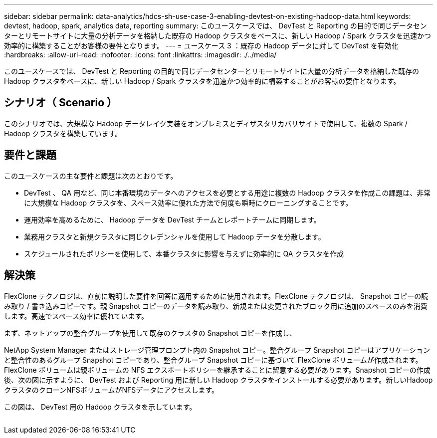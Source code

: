---
sidebar: sidebar 
permalink: data-analytics/hdcs-sh-use-case-3-enabling-devtest-on-existing-hadoop-data.html 
keywords: devtest, hadoop, spark, analytics data, reporting 
summary: このユースケースでは、 DevTest と Reporting の目的で同じデータセンターとリモートサイトに大量の分析データを格納した既存の Hadoop クラスタをベースに、新しい Hadoop / Spark クラスタを迅速かつ効率的に構築することがお客様の要件となります。 
---
= ユースケース 3 ：既存の Hadoop データに対して DevTest を有効化
:hardbreaks:
:allow-uri-read: 
:nofooter: 
:icons: font
:linkattrs: 
:imagesdir: ./../media/


[role="lead"]
このユースケースでは、 DevTest と Reporting の目的で同じデータセンターとリモートサイトに大量の分析データを格納した既存の Hadoop クラスタをベースに、新しい Hadoop / Spark クラスタを迅速かつ効率的に構築することがお客様の要件となります。



== シナリオ（ Scenario ）

このシナリオでは、大規模な Hadoop データレイク実装をオンプレミスとディザスタリカバリサイトで使用して、複数の Spark / Hadoop クラスタを構築しています。



== 要件と課題

このユースケースの主な要件と課題は次のとおりです。

* DevTest 、 QA 用など、同じ本番環境のデータへのアクセスを必要とする用途に複数の Hadoop クラスタを作成この課題は、非常に大規模な Hadoop クラスタを、スペース効率に優れた方法で何度も瞬時にクローニングすることです。
* 運用効率を高めるために、 Hadoop データを DevTest チームとレポートチームに同期します。
* 業務用クラスタと新規クラスタに同じクレデンシャルを使用して Hadoop データを分散します。
* スケジュールされたポリシーを使用して、本番クラスタに影響を与えずに効率的に QA クラスタを作成




== 解決策

FlexClone テクノロジは、直前に説明した要件を回答に適用するために使用されます。FlexClone テクノロジは、 Snapshot コピーの読み取り / 書き込みコピーです。親 Snapshot コピーのデータを読み取り、新規または変更されたブロック用に追加のスペースのみを消費します。高速でスペース効率に優れています。

まず、ネットアップの整合グループを使用して既存のクラスタの Snapshot コピーを作成し、

NetApp System Manager またはストレージ管理プロンプト内の Snapshot コピー。整合グループ Snapshot コピーはアプリケーションと整合性のあるグループ Snapshot コピーであり、整合グループ Snapshot コピーに基づいて FlexClone ボリュームが作成されます。FlexClone ボリュームは親ボリュームの NFS エクスポートポリシーを継承することに留意する必要があります。Snapshot コピーの作成後、次の図に示すように、 DevTest および Reporting 用に新しい Hadoop クラスタをインストールする必要があります。新しいHadoopクラスタのクローンNFSボリュームがNFSデータにアクセスします。

この図は、 DevTest 用の Hadoop クラスタを示しています。

image:hdcs-sh-image11.png[""]
